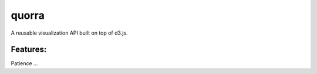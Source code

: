 ===============================
quorra
===============================


A reusable visualization API built on top of d3.js.


Features:
---------

Patience ...

